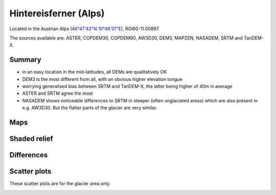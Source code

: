 Hintereisferner (Alps)
======================

Located in the Austrian Alps (`46°47'43"N 10°46'01"E <https://goo.gl/maps/hncE2T1NAnC2>`_),
RGI60-11.00897.

The sources available are: ASTER, COPDEM30, COPDEM90, AW3D30, DEM3, MAPZEN, NASADEM, SRTM and TanDEM-X.

Summary
-------

- in an easy location in the mid-latitudes, all DEMs are qualitatively OK
- DEM3 is the most different from all, with an obvious higher elevation tongue
- worrying generalised bias between SRTM and TanDEM-X, the latter
  being higher of 40m in average
- ASTER and SRTM agree the most
- NASADEM shows noticeable differences to SRTM in steeper (often unglaciated
  areas) which are also present in e.g. AW3D30. But the flatter parts of the
  glacier are very similar.

Maps
----

.. image:: /_static/dems_examples/hef/dem_topo_color.png
    :width: 100%

Shaded relief
-------------

.. image:: /_static/dems_examples/hef/dem_topo_shade.png
    :width: 100%


Differences
-----------

.. image:: /_static/dems_examples/hef/dem_diffs.png
    :width: 100%



Scatter plots
-------------

These scatter plots are for the glacier area only.

.. image:: /_static/dems_examples/hef/dem_scatter.png
    :width: 100%
